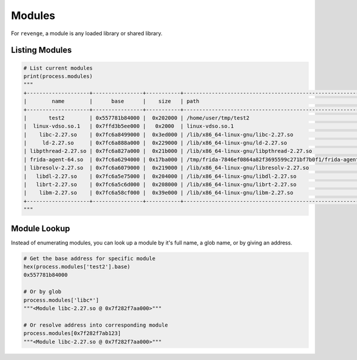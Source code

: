 =======
Modules
=======

For ``revenge``, a module is any loaded library or shared library.

Listing Modules
===============

.. code-block:: python3

    # List current modules
    print(process.modules)
    """
    +--------------------+----------------+-----------+---------------------------------------------------------------+
    |        name        |      base      |    size   | path                                                          |
    +--------------------+----------------+-----------+---------------------------------------------------------------+
    |       test2        | 0x557781b84000 |  0x202000 | /home/user/tmp/test2                                          |
    |  linux-vdso.so.1   | 0x7ffd3b5ee000 |   0x2000  | linux-vdso.so.1                                               |
    |    libc-2.27.so    | 0x7fc6a8499000 |  0x3ed000 | /lib/x86_64-linux-gnu/libc-2.27.so                            |
    |     ld-2.27.so     | 0x7fc6a888a000 |  0x229000 | /lib/x86_64-linux-gnu/ld-2.27.so                              |
    | libpthread-2.27.so | 0x7fc6a827a000 |  0x21b000 | /lib/x86_64-linux-gnu/libpthread-2.27.so                      |
    | frida-agent-64.so  | 0x7fc6a6294000 | 0x17ba000 | /tmp/frida-7846ef0864a82f3695599c271bf7b0f1/frida-agent-64.so |
    | libresolv-2.27.so  | 0x7fc6a6079000 |  0x219000 | /lib/x86_64-linux-gnu/libresolv-2.27.so                       |
    |   libdl-2.27.so    | 0x7fc6a5e75000 |  0x204000 | /lib/x86_64-linux-gnu/libdl-2.27.so                           |
    |   librt-2.27.so    | 0x7fc6a5c6d000 |  0x208000 | /lib/x86_64-linux-gnu/librt-2.27.so                           |
    |    libm-2.27.so    | 0x7fc6a58cf000 |  0x39e000 | /lib/x86_64-linux-gnu/libm-2.27.so                            |
    +--------------------+----------------+-----------+---------------------------------------------------------------+
    """

Module Lookup
=============

Instead of enumerating modules, you can look up a module by it's full name, a
glob name, or by giving an address.

.. code-block:: python3

    # Get the base address for specific module
    hex(process.modules['test2'].base)
    0x557781b84000

    # Or by glob
    process.modules['libc*']
    """<Module libc-2.27.so @ 0x7f282f7aa000>"""

    # Or resolve address into corresponding module
    process.modules[0x7f282f7ab123]
    """<Module libc-2.27.so @ 0x7f282f7aa000>"""
